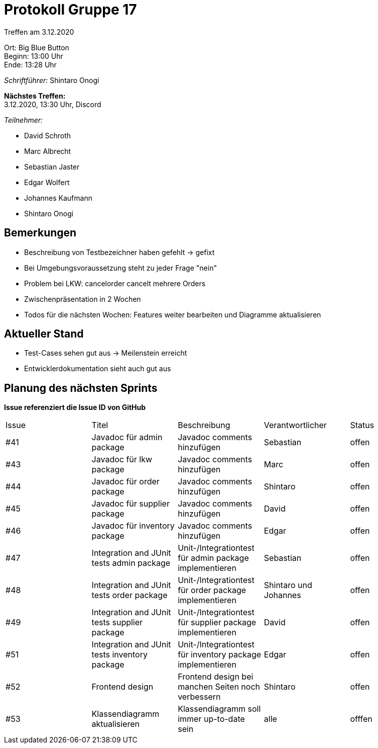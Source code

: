 = Protokoll Gruppe 17

Treffen am 3.12.2020

Ort:      Big Blue Button +
Beginn:   13:00 Uhr +
Ende:     13:28 Uhr

__Schriftführer:__ Shintaro Onogi

*Nächstes Treffen:* +
3.12.2020, 13:30 Uhr, Discord

__Teilnehmer:__
//Tabellarisch oder Aufzählung, Kennzeichnung von Teilnehmern mit besonderer Rolle (z.B. Kunde)

- David Schroth
- Marc Albrecht
- Sebastian Jaster
- Edgar Wolfert
- Johannes Kaufmann
- Shintaro Onogi

== Bemerkungen
- Beschreibung von Testbezeichner haben gefehlt -> gefixt
- Bei Umgebungsvoraussetzung steht zu jeder Frage "nein"
- Problem bei LKW: cancelorder cancelt mehrere Orders
- Zwischenpräsentation in 2 Wochen
- Todos für die nächsten Wochen: Features weiter bearbeiten und Diagramme aktualisieren

== Aktueller Stand
- Test-Cases sehen gut aus -> Meilenstein erreicht 
- Entwicklerdokumentation sieht auch gut aus 

== Planung des nächsten Sprints
*Issue referenziert die Issue ID von GitHub*

// See http://asciidoctor.org/docs/user-manual/=tables
[option="headers"]
|===
|Issue |Titel |Beschreibung |Verantwortlicher |Status
|#41|Javadoc für admin package|Javadoc comments hinzufügen| Sebastian | offen
|#43|Javadoc für lkw package|Javadoc comments hinzufügen| Marc |offen
|#44|Javadoc für order package|Javadoc comments hinzufügen| Shintaro | offen
|#45|Javadoc für supplier package|Javadoc comments hinzufügen| David | offen
|#46|Javadoc für inventory package|Javadoc comments hinzufügen| Edgar | offen
|#47|Integration and JUnit tests admin package|Unit-/Integrationtest für admin package implementieren| Sebastian | offen
|#48|Integration and JUnit tests order package|Unit-/Integrationtest für order package implementieren | Shintaro und Johannes| offen
|#49|Integration and JUnit tests supplier package| Unit-/Integrationtest für supplier package implementieren | David | offen
|#51|Integration and JUnit tests inventory package| Unit-/Integrationtest für inventory package implementieren | Edgar | offen
|#52|Frontend design| Frontend design bei manchen Seiten noch verbessern | Shintaro | offen
|#53|Klassendiagramm aktualisieren| Klassendiagramm soll immer up-to-date sein |alle |offfen
|===


